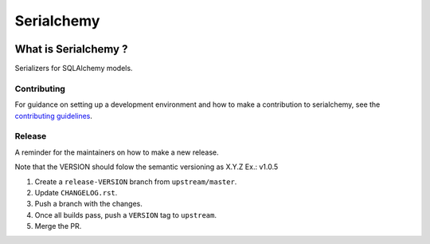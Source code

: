 ======================================================================
Serialchemy
======================================================================


.. image:: https://img.shields.io/pypi/v/serialchemy.svg
    :target: https://pypi.python.org/pypi/serialchemy

.. image:: https://img.shields.io/pypi/pyversions/serialchemy.svg
    :target: https://pypi.org/project/serialchemy

.. image:: https://img.shields.io/travis/ESSS/serialchemy.svg
    :target: https://travis-ci.org/ESSS/serialchemy

.. image:: https://ci.appveyor.com/api/projects/status/github/ESSS/serialchemy?branch=master
    :target: https://ci.appveyor.com/project/ESSS/serialchemy/?branch=master&svg=true

.. image:: https://codecov.io/gh/ESSS/serialchemy/branch/master/graph/badge.svg
    :target: https://codecov.io/gh/ESSS/serialchemy

.. image:: https://img.shields.io/readthedocs/pip.svg
    :target: https://serialchemy.readthedocs.io/en/latest/

What is Serialchemy ?
================================================================================

Serializers for SQLAlchemy models.


Contributing
------------

For guidance on setting up a development environment and how to make a
contribution to serialchemy, see the `contributing guidelines`_.

.. _contributing guidelines: https://github.com/ESSS/serialchemy/blob/master/CONTRIBUTING.rst


Release
-------
A reminder for the maintainers on how to make a new release.

Note that the VERSION should folow the semantic versioning as X.Y.Z
Ex.: v1.0.5

1. Create a ``release-VERSION`` branch from ``upstream/master``.
2. Update ``CHANGELOG.rst``.
3. Push a branch with the changes.
4. Once all builds pass, push a ``VERSION`` tag to ``upstream``.
5. Merge the PR.
